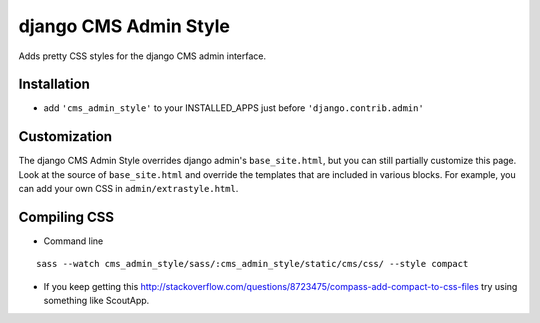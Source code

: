 ======================
django CMS Admin Style
======================

Adds pretty CSS styles for the django CMS admin interface.

Installation
============

* add ``'cms_admin_style'`` to your INSTALLED_APPS just before ``'django.contrib.admin'``


Customization
=============

The django CMS Admin Style overrides django admin's ``base_site.html``, but you can still partially customize this page.
Look at the source of ``base_site.html`` and override the templates that are included in various blocks.
For example, you can add your own CSS in ``admin/extrastyle.html``.


Compiling CSS
=============

* Command line

::

    sass --watch cms_admin_style/sass/:cms_admin_style/static/cms/css/ --style compact


* If you keep getting this http://stackoverflow.com/questions/8723475/compass-add-compact-to-css-files try using something like ScoutApp.